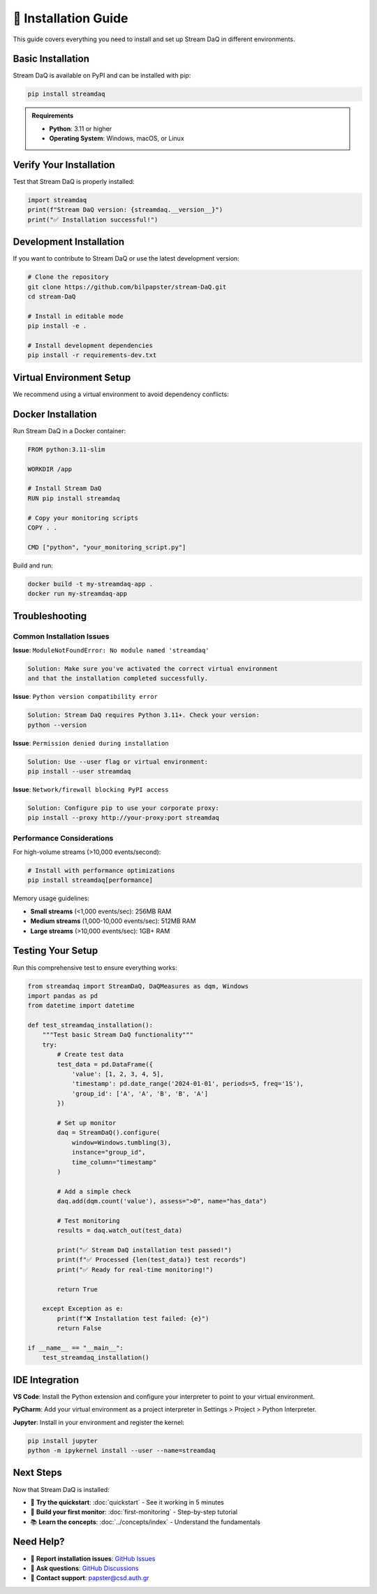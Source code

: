 🔧 Installation Guide
=====================

This guide covers everything you need to install and set up Stream DaQ in different environments.

Basic Installation
------------------

Stream DaQ is available on PyPI and can be installed with pip:

.. code-block:: bash

    pip install streamdaq

.. admonition:: Requirements
   :class: note

   - **Python**: 3.11 or higher
   - **Operating System**: Windows, macOS, or Linux

Verify Your Installation
------------------------

Test that Stream DaQ is properly installed:

.. code-block:: python

    import streamdaq
    print(f"Stream DaQ version: {streamdaq.__version__}")
    print("✅ Installation successful!")

Development Installation
------------------------

If you want to contribute to Stream DaQ or use the latest development version:

.. code-block:: bash

    # Clone the repository
    git clone https://github.com/bilpapster/stream-DaQ.git
    cd stream-DaQ

    # Install in editable mode
    pip install -e .

    # Install development dependencies
    pip install -r requirements-dev.txt

Virtual Environment Setup
--------------------------

We recommend using a virtual environment to avoid dependency conflicts:

.. tab-set::

    .. tab-item:: venv (Built-in)

        .. code-block:: bash

            # Create virtual environment
            python -m venv streamdaq_env

            # Activate it
            # On Windows:
            streamdaq_env\Scripts\activate
            # On macOS/Linux:
            source streamdaq_env/bin/activate

            # Install Stream DaQ
            pip install streamdaq

    .. tab-item:: conda

        .. code-block:: bash

            # Create conda environment
            conda create -n streamdaq python=3.11
            conda activate streamdaq

            # Install Stream DaQ
            pip install streamdaq

    .. tab-item:: Poetry

        .. code-block:: bash

            # Initialize Poetry project
            poetry init
            poetry add streamdaq

            # Activate shell
            poetry shell

Docker Installation
-------------------

Run Stream DaQ in a Docker container:

.. code-block:: dockerfile

    FROM python:3.11-slim

    WORKDIR /app

    # Install Stream DaQ
    RUN pip install streamdaq

    # Copy your monitoring scripts
    COPY . .

    CMD ["python", "your_monitoring_script.py"]

Build and run:

.. code-block:: bash

    docker build -t my-streamdaq-app .
    docker run my-streamdaq-app

Troubleshooting
---------------

Common Installation Issues
^^^^^^^^^^^^^^^^^^^^^^^^^^

**Issue**: ``ModuleNotFoundError: No module named 'streamdaq'``

.. code-block:: text

    Solution: Make sure you've activated the correct virtual environment
    and that the installation completed successfully.

**Issue**: ``Python version compatibility error``

.. code-block:: text

    Solution: Stream DaQ requires Python 3.11+. Check your version:
    python --version

**Issue**: ``Permission denied during installation``

.. code-block:: text

    Solution: Use --user flag or virtual environment:
    pip install --user streamdaq

**Issue**: ``Network/firewall blocking PyPI access``

.. code-block:: text

    Solution: Configure pip to use your corporate proxy:
    pip install --proxy http://your-proxy:port streamdaq

Performance Considerations
^^^^^^^^^^^^^^^^^^^^^^^^^^

For high-volume streams (>10,000 events/second):

.. code-block:: bash

    # Install with performance optimizations
    pip install streamdaq[performance]

Memory usage guidelines:

- **Small streams** (<1,000 events/sec): 256MB RAM
- **Medium streams** (1,000-10,000 events/sec): 512MB RAM  
- **Large streams** (>10,000 events/sec): 1GB+ RAM

Testing Your Setup
------------------

Run this comprehensive test to ensure everything works:

.. code-block:: python

    from streamdaq import StreamDaQ, DaQMeasures as dqm, Windows
    import pandas as pd
    from datetime import datetime

    def test_streamdaq_installation():
        """Test basic Stream DaQ functionality"""
        try:
            # Create test data
            test_data = pd.DataFrame({
                'value': [1, 2, 3, 4, 5],
                'timestamp': pd.date_range('2024-01-01', periods=5, freq='1S'),
                'group_id': ['A', 'A', 'B', 'B', 'A']
            })

            # Set up monitor
            daq = StreamDaQ().configure(
                window=Windows.tumbling(3),
                instance="group_id",
                time_column="timestamp"
            )

            # Add a simple check
            daq.add(dqm.count('value'), assess=">0", name="has_data")

            # Test monitoring
            results = daq.watch_out(test_data)
            
            print("✅ Stream DaQ installation test passed!")
            print(f"✅ Processed {len(test_data)} test records")
            print("✅ Ready for real-time monitoring!")
            
            return True
            
        except Exception as e:
            print(f"❌ Installation test failed: {e}")
            return False

    if __name__ == "__main__":
        test_streamdaq_installation()

IDE Integration
---------------

**VS Code**: Install the Python extension and configure your interpreter to point to your virtual environment.

**PyCharm**: Add your virtual environment as a project interpreter in Settings > Project > Python Interpreter.

**Jupyter**: Install in your environment and register the kernel:

.. code-block:: bash

    pip install jupyter
    python -m ipykernel install --user --name=streamdaq

Next Steps
----------

Now that Stream DaQ is installed:

- 🚀 **Try the quickstart**: :doc:`quickstart` - See it working in 5 minutes
- 🎯 **Build your first monitor**: :doc:`first-monitoring` - Step-by-step tutorial
- 📚 **Learn the concepts**: :doc:`../concepts/index` - Understand the fundamentals

Need Help?
----------

- 🐛 **Report installation issues**: `GitHub Issues <https://github.com/bilpapster/stream-DaQ/issues>`_
- 💬 **Ask questions**: `GitHub Discussions <https://github.com/bilpapster/stream-DaQ/discussions>`_
- 📧 **Contact support**: papster@csd.auth.gr